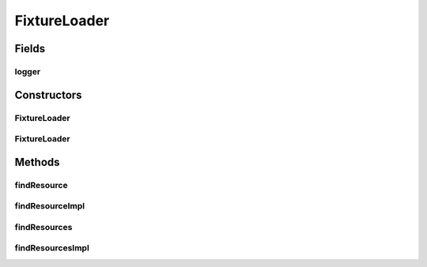 .. java:import:: java.io IOException

.. java:import:: java.net URL

.. java:import:: java.net URLClassLoader

.. java:import:: java.util Enumeration

.. java:import:: org.slf4j LoggerFactory

.. java:import:: org.slf4j Logger

FixtureLoader
=============

.. java:package:: hk.hku.cecid.piazza.commons.test.utils
   :noindex:

.. java:type:: public class FixtureLoader extends URLClassLoader

   The \ ``FixtureLoader``\  is

   :author: Twinsen Tsang

Fields
------
logger
^^^^^^

.. java:field:: protected final Logger logger
   :outertype: FixtureLoader

Constructors
------------
FixtureLoader
^^^^^^^^^^^^^

.. java:constructor::  FixtureLoader(URL[] urls, ClassLoader parent)
   :outertype: FixtureLoader

   Create an instance of \ ``FixtureLoader``\ .

   :param urls: the URLs from which to load classes and resources
   :param parent: the parent class loader for delegation

FixtureLoader
^^^^^^^^^^^^^

.. java:constructor::  FixtureLoader(URL[] urls)
   :outertype: FixtureLoader

   Create an instance of \ ``FixtureLoader``\ .

   :param urls: the URLs from which to load classes and resources

Methods
-------
findResource
^^^^^^^^^^^^

.. java:method:: @Override public URL findResource(String name)
   :outertype: FixtureLoader

findResourceImpl
^^^^^^^^^^^^^^^^

.. java:method::  URL findResourceImpl(String name)
   :outertype: FixtureLoader

   :param name:

findResources
^^^^^^^^^^^^^

.. java:method:: @Override public Enumeration<URL> findResources(String name) throws IOException
   :outertype: FixtureLoader

findResourcesImpl
^^^^^^^^^^^^^^^^^

.. java:method::  Enumeration<URL> findResourcesImpl(String name)
   :outertype: FixtureLoader

   :param name:

